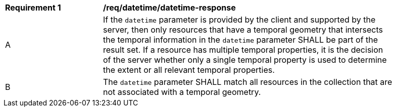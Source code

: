 [[req_datetime_datetime-response]]
[width="90%",cols="2,6a"]
|===
^|*Requirement {counter:req-id}* |*/req/datetime/datetime-response*
^|A |If the `datetime` parameter is provided by the client and supported by the server, then only resources that have a temporal geometry that intersects the temporal information in the `datetime` parameter SHALL be part of the result set. If a resource has multiple temporal properties, it is the decision of the server whether only a single temporal property is used to determine the extent or all relevant temporal properties.
^|B |The ``datetime`` parameter SHALL match all resources in the collection that are not associated with a temporal geometry.
|===
